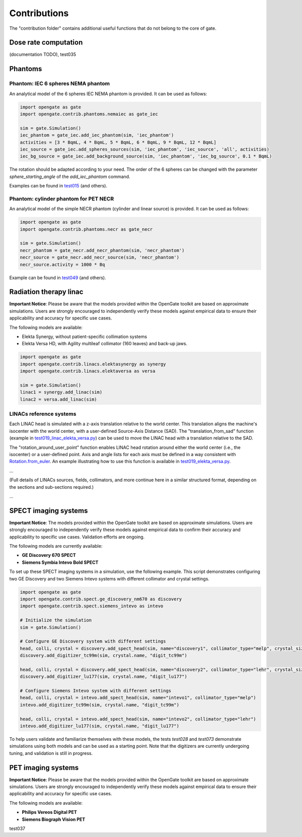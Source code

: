 Contributions
=============

The "contribution folder" contains additional useful functions that do not belong to the core of gate.

Dose rate computation
---------------------

(documentation TODO), test035

Phantoms
--------

Phantom: IEC 6 spheres NEMA phantom
^^^^^^^^^^^^^^^^^^^^^^^^^^^^^^^^^^^

An analytical model of the 6 spheres IEC NEMA phantom is provided. It can be used as follows:

.. code-block:: python

    import opengate as gate
    import opengate.contrib.phantoms.nemaiec as gate_iec

    sim = gate.Simulation()
    iec_phantom = gate_iec.add_iec_phantom(sim, 'iec_phantom')
    activities = [3 * BqmL, 4 * BqmL, 5 * BqmL, 6 * BqmL, 9 * BqmL, 12 * BqmL]
    iec_source = gate_iec.add_spheres_sources(sim, 'iec_phantom', 'iec_source', 'all', activities)
    iec_bg_source = gate_iec.add_background_source(sim, 'iec_phantom', 'iec_bg_source', 0.1 * BqmL)

The rotation should be adapted according to your need. The order of the 6 spheres can be changed with the parameter `sphere_starting_angle` of the `add_iec_phantom` command.

.. image:: ../figures/iec_6spheres.png

Examples can be found in `test015 <https://github.com/OpenGATE/opengate/blob/master/opengate/tests/src/test015_iec_phantom_1.py>`_ (and others).

Phantom: cylinder phantom for PET NECR
^^^^^^^^^^^^^^^^^^^^^^^^^^^^^^^^^^^^^^

An analytical model of the simple NECR phantom (cylinder and linear source) is provided. It can be used as follows:

.. code-block:: python

    import opengate as gate
    import opengate.contrib.phantoms.necr as gate_necr

    sim = gate.Simulation()
    necr_phantom = gate_necr.add_necr_phantom(sim, 'necr_phantom')
    necr_source = gate_necr.add_necr_source(sim, 'necr_phantom')
    necr_source.activity = 1000 * Bq

Example can be found in `test049 <https://github.com/OpenGATE/opengate/blob/master/opengate/tests/src/test049_pet_digit_blurring_v1.py>`_ (and others).

Radiation therapy linac
-----------------------

**Important Notice**: Please be aware that the models provided within the OpenGate toolkit are based on approximate simulations. Users are strongly encouraged to independently verify these models against empirical data to ensure their applicability and accuracy for specific use cases.

The following models are available:

- Elekta Synergy, without patient-specific collimation systems
- Elekta Versa HD, with Agility multileaf collimator (160 leaves) and back-up jaws.

.. code-block:: python

    import opengate as gate
    import opengate.contrib.linacs.elektasynergy as synergy
    import opengate.contrib.linacs.elektaversa as versa

    sim = gate.Simulation()
    linac1 = synergy.add_linac(sim)
    linac2 = versa.add_linac(sim)

LINACs reference systems
^^^^^^^^^^^^^^^^^^^^^^^^

Each LINAC head is simulated with a z-axis translation relative to the world center. This translation aligns the machine's isocenter with the world center, with a user-defined Source-Axis Distance (SAD). The "translation_from_sad" function (example in `test019_linac_elekta_versa.py <https://github.com/OpenGATE/opengate/blob/master/opengate/tests/src/test019_linac_elekta_versa.py>`_) can be used to move the LINAC head with a translation relative to the SAD.

.. image:: ../figures/explicaton_linac_reference.png

The "rotation_around_user_point" function enables LINAC head rotation around either the world center (i.e., the isocenter) or a user-defined point. Axis and angle lists for each axis must be defined in a way consistent with `Rotation.from_euler <https://docs.scipy.org/doc/scipy/reference/generated/scipy.spatial.transform.Rotation.from_euler.html>`_. An example illustrating how to use this function is available in `test019_elekta_versa.py <https://github.com/OpenGATE/opengate/blob/master/opengate/tests/src/test019_linac_elekta_versa.py>`_.

...

(Full details of LINACs sources, fields, collimators, and more continue here in a similar structured format, depending on the sections and sub-sections required.)

...

SPECT imaging systems
---------------------

**Important Notice**: The models provided within the OpenGate toolkit are based on approximate simulations. Users are strongly encouraged to independently verify these models against empirical data to confirm their accuracy and applicability to specific use cases. Validation efforts are ongoing.

The following models are currently available:

- **GE Discovery 670 SPECT**
- **Siemens Symbia Intevo Bold SPECT**


To set up these SPECT imaging systems in a simulation, use the following example. This script demonstrates configuring two GE Discovery and two Siemens Intevo systems with different collimator and crystal settings.

.. code-block:: python

    import opengate as gate
    import opengate.contrib.spect.ge_discovery_nm670 as discovery
    import opengate.contrib.spect.siemens_intevo as intevo

    # Initialize the simulation
    sim = gate.Simulation()

    # Configure GE Discovery system with different settings
    head, colli, crystal = discovery.add_spect_head(sim, name="discovery1", collimator_type="melp", crystal_size="3/8")
    discovery.add_digitizer_tc99m(sim, crystal.name, "digit_tc99m")

    head, colli, crystal = discovery.add_spect_head(sim, name="discovery2", collimator_type="lehr", crystal_size="5/8")
    discovery.add_digitizer_lu177(sim, crystal.name, "digit_lu177")

    # Configure Siemens Intevo system with different settings
    head, colli, crystal = intevo.add_spect_head(sim, name="intevo1", collimator_type="melp")
    intevo.add_digitizer_tc99m(sim, crystal.name, "digit_tc99m")

    head, colli, crystal = intevo.add_spect_head(sim, name="intevo2", collimator_type="lehr")
    intevo.add_digitizer_lu177(sim, crystal.name, "digit_lu177")


To help users validate and familiarize themselves with these models, the tests `test028` and `test073` demonstrate simulations using both models and can be used as a starting point. Note that the digitizers are currently undergoing tuning, and validation is still in progress.


PET imaging systems
-------------------

**Important Notice**: Please be aware that the models provided within the OpenGate toolkit are based on approximate simulations. Users are strongly encouraged to independently verify these models against empirical data to ensure their applicability and accuracy for specific use cases.

The following models are available:

- **Philips Vereos Digital PET**
- **Siemens Biograph Vision PET**

test037
